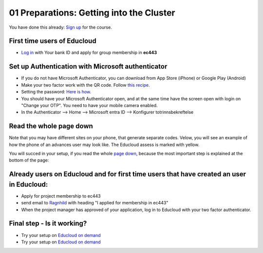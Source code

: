 .. _01_preparations:

01 Preparations: Getting into the Cluster
===========================================

.. index:: preparations, two-factor, Microsoft Authenticator
You have done this already: `Sign up <https://www.ub.uio.no/english/courses-events/events/dsc/2025/digital-scholarship-days/01-run%20large%20language%20models%20through%20Educloud%20UiO>`_ for the course.

First time users of Educloud
-----------------------------
* `Log in <https://selfservice.educloud.no/membershipapplication>`_  with Your bank ID  and apply for group membership in **ec443**

Set up Authentication with Microsoft authenticator
-----------------------------------------------------
* If you do not have Microsoft Authenticator, you can download from App Store (iPhone) or Google Play (Android)
*  Make your two factor work with the QR code. Follow `this recipe <https://www.uio.no/english/services/it/research/platforms/edu-research/help/two-factor-authentication.html>`_.
* Setting the password: `Here is how <https://www.uio.no/english/services/it/research/platforms/edu-research/help/change-password.html>`_.
* You should have your Microsoft Authenticator open, and at the same time have the screen open with login on "Change your OTP". You need to have your mobile camera enabled.
* In the Authenticator --> Home --> Microsoft entra ID --> Konfigurer totrinnsbekreftelse

.. image:: qr_sladdet.png

Read the whole page down
-------------------------
Note that you may have different sites on your phone, that generate separate codes. Velow, you will see an example of how the phone of an advances user may look like. The Educloud assess is marked with yellow.

.. image:: advanced.png

You will succed in your setup, if you read the whole `page down <https://www.uio.no/english/services/it/research/platforms/edu-research/help/two-factor-authentication.html>`_, because the most important step is explained at the bottom of the page:

.. image:: otp.png

Already users on Educloud and for first time users that have created an user in Educloud:
-----------------------------------------------------------------------------------------
* Apply for project membership to ec443
* send email to `Ragnhild <ragnhild.sundsbak@ub.uio.no>`_ with heading "I applied for membership in ec443"
* When the project manager has approved of your application, log in to Educloud with your two factor authenticator.

Final step - Is it working?
-------------------------------
*  Try your setup on `Educloud on demand <https://ood.educloud.no>`_
*  Try your setup on `Educloud on demand <https://ondemand.educloud.no/>`_
